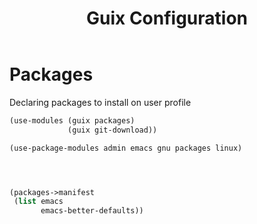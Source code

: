 :HIDDEN:
#+CATEGORY: guix
#+PROPERTY: header-args :results silent :tangle ./guix-config.scm
:END:
#+TITLE: Guix Configuration

* Packages
Declaring packages to install on user profile
#+BEGIN_SRC scheme :tangle ./packages.scm
(use-modules (guix packages)
             (guix git-download))

(use-package-modules admin emacs gnu packages linux)




(packages->manifest
 (list emacs
       emacs-better-defaults))
 #+END_SRC
